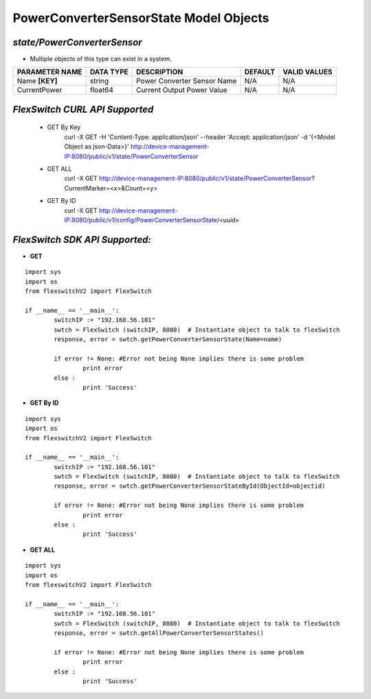 PowerConverterSensorState Model Objects
=============================================================

*state/PowerConverterSensor*
------------------------------------

- Multiple objects of this type can exist in a system.

+--------------------+---------------+-----------------------------+-------------+------------------+
| **PARAMETER NAME** | **DATA TYPE** |       **DESCRIPTION**       | **DEFAULT** | **VALID VALUES** |
+--------------------+---------------+-----------------------------+-------------+------------------+
| Name **[KEY]**     | string        | Power Converter Sensor Name | N/A         | N/A              |
+--------------------+---------------+-----------------------------+-------------+------------------+
| CurrentPower       | float64       | Current Output Power Value  | N/A         | N/A              |
+--------------------+---------------+-----------------------------+-------------+------------------+



*FlexSwitch CURL API Supported*
------------------------------------

	- GET By Key
		 curl -X GET -H 'Content-Type: application/json' --header 'Accept: application/json' -d '{<Model Object as json-Data>}' http://device-management-IP:8080/public/v1/state/PowerConverterSensor
	- GET ALL
		 curl -X GET http://device-management-IP:8080/public/v1/state/PowerConverterSensor?CurrentMarker=<x>&Count=<y>
	- GET By ID
		 curl -X GET http://device-management-IP:8080/public/v1/config/PowerConverterSensorState/<uuid>


*FlexSwitch SDK API Supported:*
------------------------------------



- **GET**


::

	import sys
	import os
	from flexswitchV2 import FlexSwitch

	if __name__ == '__main__':
		switchIP := "192.168.56.101"
		swtch = FlexSwitch (switchIP, 8080)  # Instantiate object to talk to flexSwitch
		response, error = swtch.getPowerConverterSensorState(Name=name)

		if error != None: #Error not being None implies there is some problem
			print error
		else :
			print 'Success'


- **GET By ID**


::

	import sys
	import os
	from flexswitchV2 import FlexSwitch

	if __name__ == '__main__':
		switchIP := "192.168.56.101"
		swtch = FlexSwitch (switchIP, 8080)  # Instantiate object to talk to flexSwitch
		response, error = swtch.getPowerConverterSensorStateById(ObjectId=objectid)

		if error != None: #Error not being None implies there is some problem
			print error
		else :
			print 'Success'




- **GET ALL**


::

	import sys
	import os
	from flexswitchV2 import FlexSwitch

	if __name__ == '__main__':
		switchIP := "192.168.56.101"
		swtch = FlexSwitch (switchIP, 8080)  # Instantiate object to talk to flexSwitch
		response, error = swtch.getAllPowerConverterSensorStates()

		if error != None: #Error not being None implies there is some problem
			print error
		else :
			print 'Success'


